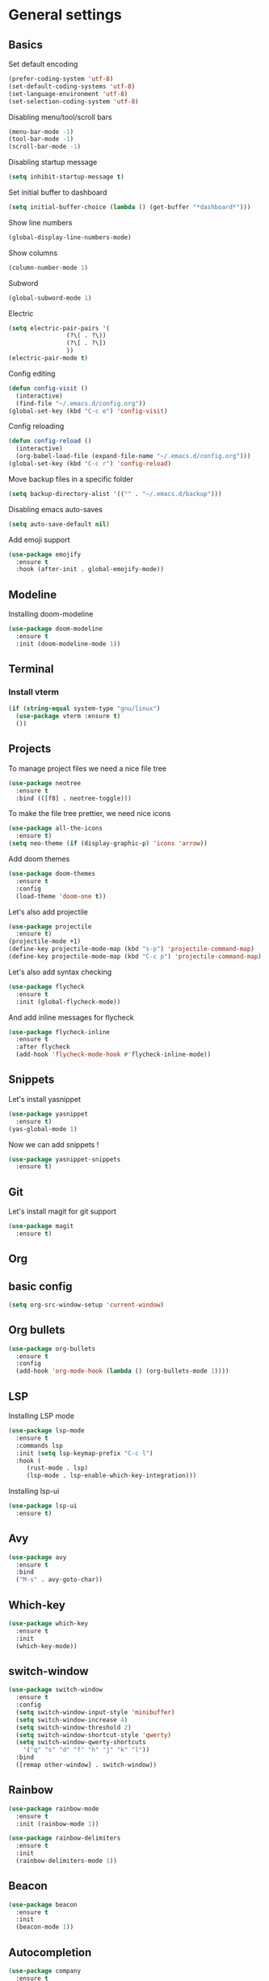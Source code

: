 * General settings
** Basics
 Set default encoding
 #+begin_src emacs-lisp
   (prefer-coding-system 'utf-8)
   (set-default-coding-systems 'utf-8)
   (set-language-environment 'utf-8)
   (set-selection-coding-system 'utf-8)
 #+end_src

 Disabling menu/tool/scroll bars
 #+begin_src emacs-lisp
 (menu-bar-mode -1)
 (tool-bar-mode -1)
 (scroll-bar-mode -1)
 #+end_src

 Disabling startup message
 #+begin_src emacs-lisp
 (setq inhibit-startup-message t)
 #+end_src

 Set initial buffer to dashboard
 #+begin_src emacs-lisp
   (setq initial-buffer-choice (lambda () (get-buffer "*dashboard*")))
 #+end_src

 Show line numbers
 #+begin_src emacs-lisp
   (global-display-line-numbers-mode)
 #+end_src

 Show columns
 #+begin_src emacs-lisp
   (column-number-mode 1)
 #+end_src

 Subword
 #+begin_src emacs-lisp
   (global-subword-mode 1)
 #+end_src

 Electric
 #+begin_src emacs-lisp
   (setq electric-pair-pairs '(
			       (?\( . ?\))
			       (?\[ . ?\])
			       ))
   (electric-pair-mode t)
 #+end_src

 Config editing
 #+begin_src emacs-lisp
   (defun config-visit ()
     (interactive)
     (find-file "~/.emacs.d/config.org"))
   (global-set-key (kbd "C-c e") 'config-visit)
 #+end_src

 Config reloading
 #+begin_src emacs-lisp
   (defun config-reload ()
     (interactive)
     (org-babel-load-file (expand-file-name "~/.emacs.d/config.org")))
   (global-set-key (kbd "C-c r") 'config-reload)
 #+end_src

 Move backup files in a specific folder
 #+begin_src emacs-lisp
   (setq backup-directory-alist '(("" . "~/.emacs.d/backup")))
 #+end_src

 Disabling emacs auto-saves
 #+begin_src emacs-lisp
   (setq auto-save-default nil)
 #+end_src

 Add emoji support
 #+begin_src emacs-lisp
   (use-package emojify
     :ensure t
     :hook (after-init . global-emojify-mode))
 #+End_src
** Modeline
  Installing doom-modeline
  #+begin_src emacs-lisp
    (use-package doom-modeline
      :ensure t
      :init (doom-modeline-mode 1))
  #+end_src
** Terminal
*** Install vterm
 #+begin_src emacs-lisp
   (if (string-equal system-type "gnu/linux")
     (use-package vterm :ensure t)
     ())
 #+end_src

** Projects

To manage project files we need a nice file tree
#+begin_src emacs-lisp
  (use-package neotree
    :ensure t
    :bind (([f8] . neotree-toggle)))
#+end_src

To make the file tree prettier, we need nice icons
#+begin_src emacs-lisp
  (use-package all-the-icons
    :ensure t)
  (setq neo-theme (if (display-graphic-p) 'icons 'arrow))
#+end_src

Add doom themes
#+begin_src emacs-lisp
  (use-package doom-themes
    :ensure t
    :config
    (load-theme 'doom-one t))
#+end_src

Let's also add projectile
#+begin_src emacs-lisp
  (use-package projectile
    :ensure t)
  (projectile-mode +1)
  (define-key projectile-mode-map (kbd "s-p") 'projectile-command-map)
  (define-key projectile-mode-map (kbd "C-c p") 'projectile-command-map)
#+end_src

Let's also add syntax checking
#+begin_src emacs-lisp
  (use-package flycheck
    :ensure t
    :init (global-flycheck-mode))
#+end_src

And add inline messages for flycheck
#+begin_src emacs-lisp
  (use-package flycheck-inline
    :ensure t
    :after flycheck
    (add-hook 'flycheck-mode-hook #'flycheck-inline-mode))
#+end_src

** Snippets
Let's install yasnippet
#+begin_src emacs-lisp
  (use-package yasnippet
    :ensure t)
  (yas-global-mode 1)
#+end_src

Now we can add snippets !
#+begin_src emacs-lisp
  (use-package yasnippet-snippets
    :ensure t)
#+end_src
** Git
Let's install magit for git support
#+begin_src emacs-lisp
  (use-package magit
    :ensure t)
#+end_src
** Org
** basic config
#+begin_src emacs-lisp
  (setq org-src-window-setup 'current-window)
#+end_src
** Org bullets
#+begin_src emacs-lisp
  (use-package org-bullets
    :ensure t
    :config
    (add-hook 'org-mode-hook (lambda () (org-bullets-mode 1))))
#+end_src

** LSP
Installing LSP mode
#+begin_src emacs-lisp
  (use-package lsp-mode
    :ensure t
    :commands lsp
    :init (setq lsp-keymap-prefix "C-c l")
    :hook (
	   (rust-mode . lsp)
	   (lsp-mode . lsp-enable-which-key-integration)))
#+end_src

Installing lsp-ui
#+begin_src emacs-lisp
  (use-package lsp-ui
    :ensure t)
#+end_src
** Avy
#+begin_src emacs-lisp
  (use-package avy
    :ensure t
    :bind
    ("M-s" . avy-goto-char))
#+end_src

** Which-key
#+begin_src emacs-lisp
  (use-package which-key
    :ensure t
    :init
    (which-key-mode))
#+end_src

** switch-window
#+begin_src emacs-lisp
  (use-package switch-window
    :ensure t
    :config
    (setq switch-window-input-style 'minibuffer)
    (setq switch-window-increase 4)
    (setq switch-window-threshold 2)
    (setq switch-window-shortcut-style 'qwerty)
    (setq switch-window-qwerty-shortcuts
	  '("q" "s" "d" "f" "h" "j" "k" "l"))
    :bind
    ([remap other-window] . switch-window))
#+end_src
** Rainbow
#+begin_src emacs-lisp
  (use-package rainbow-mode
    :ensure t
    :init (rainbow-mode 1))

  (use-package rainbow-delimiters
    :ensure t
    :init
    (rainbow-delimiters-mode 1))
#+end_src
** Beacon
#+begin_src emacs-lisp
  (use-package beacon
    :ensure t
    :init
    (beacon-mode 1))
#+end_src

** Autocompletion
#+begin_src emacs-lisp
  (use-package company
    :ensure t
    :init
    (add-hook 'after-init-hook 'global-company-mode))
#+end_src
** Ivy
#+begin_src emacs-lisp
  (use-package ivy
    :ensure t
    :init
    (ivy-mode 1)
    :config
    (setq ivy-use-virtual-buffers t)
    (setq enable-recursive-minibuffers t))

  (use-package ivy-posframe
    :ensure t
    :after ivy
    :init
    (ivy-posframe-mode 1)
    :config
    (setq ivy-posframe-display-functions-alist '((t . ivy-posframe-display-at-frame-top-center))))

  (use-package counsel
    :ensure t
    :after ivy
    :config
    (counsel-mode t)
    (setq ivy-initial-inputs-alist nil))

  (use-package counsel-projectile
    :ensure t
    :after counsel
    :config
    (counsel-projectile-mode t))

  (use-package swiper
    :ensure t
    :after ivy
    :bind
    ("C-s" . 'swiper-isearch))
#+end_src
** Dashboard
** Others
*** y-or-n-p
Uses y-or-n-p instead of 'yes-or-no-p
#+begin_src emacs-lisp
  (defalias 'yes-or-no-p 'y-or-n-p)
#+end_src

*** Scroll conservatively
#+begin_src emacs-lisp
  (setq scroll-conservatively 100)
#+end_src

*** Ring bell
#+begin_src emacs-lisp
  (setq ring-bell-function 'ignore)
#+end_src 

*** Line highlighting
#+begin_src emacs-lisp
  (when window-system (global-hl-line-mode t))
#+end_src

*** Symbols prettifying
#+begin_src emacs-lisp
  (when window-system (global-prettify-symbols-mode t))
#+end_src

*** Backups, autosaves
#+begin_src emacs-lisp
  (setq make-backup-file nil)
  (setq auto-save-default nil)
#+end_src

#+begin_src emacs-lisp
  (use-package dashboard
    :ensure t
    :config
    (setq dashboard-banner-logo-title "EL PSY KONGROO")
    (setq dashboard-startup-banner "~/.emacs.d/kurisu.png")
    (setq dashboard-show-shortcuts nil)
    (setq dashboard-set-heading-icons t)
    (setq dashboard-set-file-icons t)
    (setq dashboard-items '((recents . 5)
			    (bookmarks . 5)
			    (projects . 5)
			    (agenda . 5)))
    (dashboard-setup-startup-hook))
#+end_src

* Languages
** Rust
Let's install rust-mode !
#+begin_src emacs-lisp
  (use-package rust-mode
    :ensure t)
#+end_src

Add some formatting setup
#+begin_src emacs-lisp
  (add-hook 'rust-mode-hook
	    (lambda () (setq indent-tabs-mode nil)))
  (setq rust-format-on-save t)
#+end_src

Add flycheck support
#+begin_src emacs-lisp
  (use-package flycheck-rust
    :ensure t
    :after rust-mode
    :config
    (add-hook 'flycheck-mode-hook #'flycheck-rust-setup))
#+end_src

Add cargo support
#+begin_src emacs-lisp
  (use-package cargo
    :ensure t
    :after rust-mode
    :config
    (add-hook 'rust-mode-hook 'cargo-minor-mode))
#+end_src

** Javascript
#+begin_src emacs-lisp
  (use-package js2-mode
    :ensure t
    :config
    (add-to-list 'auto-mode-alist '("\\.js\\'" . js2-mode)))
#+end_src
** Common Lisp
#+begin_src emacs-lisp
  (use-package slime
    :ensure t)
  (setq inferior-lisp-program "sbcl")
  (with-eval-after-load 'flycheck
    (setq-default flycheck-disabled-checkers '(emacs-lisp-checkdoc)))
#+end_src
** Markdown

Add autofill mode by default
#+begin_src emacs-lisp
  (add-hook 'markdown-mode-hook 'auto-fill-mode)
#+end_src

#+RESULTS:
| auto-fill-mode |
* Utilities
** Ledger

Install ledger
#+begin_src emacs-lisp
  (use-package ledger-mode
    :ensure t)
#+end_src

Use ledger-mode automatically for .ledger files
#+begin_src emacs-lisp
  (add-to-list 'auto-mode-alist '("\\.ledger\\'" . ledger-mode))
#+end_src
** pdf-tools
#+begin_src emacs-lisp
  (use-package pdf-tools
    :ensure t)
#+end_src
** Elcord
#+begin_src emacs-lisp
  (use-package elcord
    :ensure t
    :init
    (elcord-mode))
#+end_src
